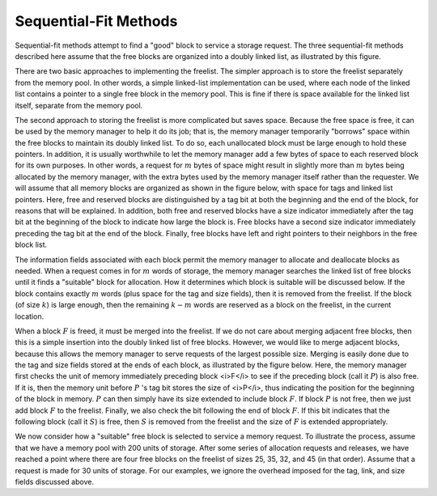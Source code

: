 .. This file is part of the OpenDSA eTextbook project. See
.. http://algoviz.org/OpenDSA for more details.
.. Copyright (c) 2012-2013 by the OpenDSA Project Contributors, and
.. distributed under an MIT open source license.

.. avmetadata::
   :author: Cliff Shaffer
   :prerequisites: 
   :topic: Memory Management

Sequential-Fit Methods
======================

Sequential-fit methods attempt to find a "good" block to service
a storage request.
The three sequential-fit methods described here assume that the free
blocks are organized into a doubly linked list, as illustrated by
this figure.

.. _FreeBlck:

.. odsafig:: Images/FreeBlck.png
   :width: 400
   :align: center
   :capalign: justify
   :figwidth: 90%
   :alt: Doubly linked list of free blocks

   A doubly linked list of free blocks as seen by the memory manager.
   Shaded areas represent allocated memory.
   Unshaded areas are part of the freelist.

There are two basic approaches to implementing the freelist.
The simpler approach is to store the freelist separately from the
memory pool.
In other words, a simple linked-list implementation
can be used, where each node of the linked list
contains a pointer to a single free block in the memory pool.
This is fine if there is space available for the linked list itself,
separate from the memory pool.

The second approach to storing the freelist is more complicated but
saves space.
Because the free space is free, it can be used by the memory manager to
help it do its job; that is, the memory manager temporarily
"borrows" space within the free blocks to maintain its doubly
linked list.
To do so, each unallocated block must be large enough to hold these
pointers.
In addition, it is usually worthwhile to let the memory manager add a
few bytes of space to each reserved block for its own purposes.
In other words, a request for :math:`m` bytes of space might result in
slightly more than :math:`m` bytes being allocated by the memory
manager, with the extra bytes used by the memory manager itself rather
than the requester.
We will assume that all memory blocks are organized as shown in
the figure below, with space for tags and linked list pointers.
Here, free and reserved blocks are distinguished by a tag bit at both
the beginning and the end of the block, for reasons that will be
explained.
In addition, both free and reserved blocks have a size indicator
immediately after the tag bit at the beginning of the block to
indicate how large the block is.
Free blocks have a second size indicator immediately preceding the tag
bit at the end of the block.
Finally, free blocks have left and right pointers to their neighbors
in the free block list.

.. _MemTags:

.. odsafig:: Images/MemTags.png
   :width: 400
   :align: center
   :capalign: justify
   :figwidth: 90%
   :alt: Blocks as seen by the memory manager

   Blocks as seen by the memory manager.
   Each block includes additional information such as freelist link
   pointers, start and end tags, and a size field.
   (a) The layout for a free block.
   The beginning of the block contains the tag bit field, the block size
   field, and two pointers for the freelist.
   The end of the block contains a second tag field and a second block
   size field.
   (b) A reserved block of :math:`k` bytes.
   The memory manager adds to these :math:`k` bytes an additional tag
   bit field and block size field at the beginning of the block,
   and a second tag field at the end of the block.

The information fields associated with each block permit the memory
manager to allocate and deallocate blocks as needed.
When a request comes in for :math:`m` words of storage, the memory
manager searches the linked list of free blocks until it finds a
"suitable" block for allocation.
How it determines which block is suitable will be discussed below.
If the block contains exactly :math:`m` words (plus space for the tag
and size fields), then it is removed from the freelist.
If the block (of size :math:`k`) is large enough,
then the remaining :math:`k - m` words are reserved as a block on the
freelist, in the current location.

When a block :math:`F` is freed, it must be merged into the freelist.
If we do not care about merging adjacent free blocks, then this
is a simple insertion into the doubly linked list of free blocks.
However, we would like to merge adjacent blocks, because
this allows the memory manager to serve requests of the largest
possible size.
Merging is easily done due to the tag and size fields stored at the
ends of each block, as illustrated by the figure below.
Here, the memory manager first checks the unit of memory immediately
preceding block <i>F</i> to see if the preceding block (call
it :math:`P`) is also free.
If it is, then the memory unit before :math:`P` 's tag bit stores
the size of <i>P</i>, thus indicating the position for the beginning
of the block in memory.
:math:`P` can then simply have its size extended to include
block :math:`F`.
If block :math:`P` is not free, then we just add block :math:`F` to
the freelist.
Finally, we also check the bit following the end of block :math:`F`.
If this bit indicates that the following block (call it :math:`S`) is
free, then :math:`S` is removed from the freelist and the size
of :math:`F` is extended appropriately.

.. _MemEx:

.. odsafig:: Images/MemEx.png
   :width: 400
   :align: center
   :capalign: justify
   :figwidth: 90%
   :alt: Adding a block to the freelist.

   Adding block :math:`F` to the freelist.
   The word immediately preceding the start of :math:`F` in the memory
   pool stores the tag bit of the preceding block :math:`P`.
   If :math:`P` is free, merge :math:`F` into :math:`P`.
   We find the end of :math:`F` by using :math:`F` 's size field.
   The word following the end of :math:`F` is the tag field for
   block :math:`S`.
   If :math:`S` is free, merge it into :math:`F`.

We now consider how a "suitable" free block is selected to service a
memory request.
To illustrate the process, assume that we have a memory pool with 200
units of storage. After some series of allocation requests and releases, 
we have reached a point where there are four free blocks
on the freelist of sizes 25, 35, 32, and 45 (in that order).
Assume that a request is made for 30 units of storage.
For our examples, we ignore the overhead imposed for the tag, link,
and size fields discussed above.
